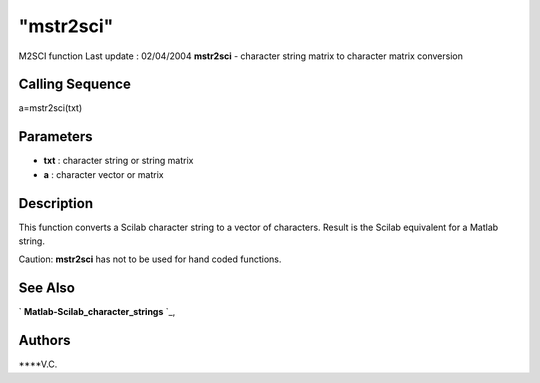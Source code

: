====
"mstr2sci"
====

M2SCI function Last update : 02/04/2004
**mstr2sci** - character string matrix to character matrix conversion



Calling Sequence
~~~~~~~~~~~~~~~~

a=mstr2sci(txt)




Parameters
~~~~~~~~~~


+ **txt** : character string or string matrix
+ **a** : character vector or matrix




Description
~~~~~~~~~~~

This function converts a Scilab character string to a vector of
characters. Result is the Scilab equivalent for a Matlab string.

Caution: **mstr2sci** has not to be used for hand coded functions.



See Also
~~~~~~~~

` **Matlab-Scilab_character_strings** `_,



Authors
~~~~~~~

****V.C.


.. _
      : ://./mtlb/Matlab-Scilab_character_strings.htm


